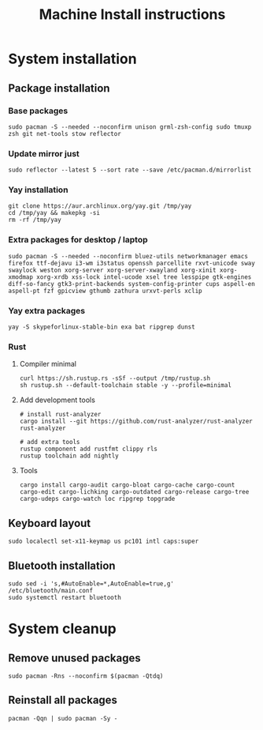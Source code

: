 #+TITLE: Machine Install instructions
#+STARTUP: indent
* System installation
** Package installation
*** Base packages
#+BEGIN_SRC shell :async :results output
  sudo pacman -S --needed --noconfirm unison grml-zsh-config sudo tmuxp zsh git net-tools stow reflector
#+END_SRC
*** Update mirror just
#+BEGIN_SRC shell :async :results output
  sudo reflector --latest 5 --sort rate --save /etc/pacman.d/mirrorlist
#+END_SRC

*** Yay installation
#+BEGIN_SRC shell :async :results output
  git clone https://aur.archlinux.org/yay.git /tmp/yay
  cd /tmp/yay && makepkg -si
  rm -rf /tmp/yay
#+END_SRC

*** Extra packages for desktop / laptop
#+BEGIN_SRC shell :async :results output
  sudo pacman -S --needed --noconfirm bluez-utils networkmanager emacs firefox ttf-dejavu i3-wm i3status openssh parcellite rxvt-unicode sway swaylock weston xorg-server xorg-server-xwayland xorg-xinit xorg-xmodmap xorg-xrdb xss-lock intel-ucode xsel tree lesspipe gtk-engines diff-so-fancy gtk3-print-backends system-config-printer cups aspell-en aspell-pt fzf gpicview gthumb zathura urxvt-perls xclip
 #+END_SRC
*** Yay extra packages
#+BEGIN_SRC shell :async :results output
 yay -S skypeforlinux-stable-bin exa bat ripgrep dunst
#+END_SRC
*** Rust
**** Compiler minimal
#+BEGIN_SRC shell :async :results output
 curl https://sh.rustup.rs -sSf --output /tmp/rustup.sh
 sh rustup.sh --default-toolchain stable -y --profile=minimal
#+END_SRC
**** Add development tools
#+BEGIN_SRC shell :async :results output
 # install rust-analyzer
 cargo install --git https://github.com/rust-analyzer/rust-analyzer rust-analyzer

 # add extra tools
 rustup component add rustfmt clippy rls
 rustup toolchain add nightly
#+END_SRC
**** Tools
#+BEGIN_SRC shell :async :results output
 cargo install cargo-audit cargo-bloat cargo-cache cargo-count cargo-edit cargo-lichking cargo-outdated cargo-release cargo-tree cargo-udeps cargo-watch loc ripgrep topgrade
#+END_SRC
** Keyboard layout
#+BEGIN_SRC shell :async :results output
  sudo localectl set-x11-keymap us pc101 intl caps:super
#+END_SRC
** Bluetooth installation
#+BEGIN_SRC shell :async :results output
 sudo sed -i 's,#AutoEnable=*,AutoEnable=true,g' /etc/bluetooth/main.conf
 sudo systemctl restart bluetooth
#+END_SRC
* System cleanup
** Remove unused packages
#+BEGIN_SRC shell :async :results output
 sudo pacman -Rns --noconfirm $(pacman -Qtdq)
#+END_SRC
** Reinstall all packages
#+BEGIN_SRC shell :async :results output
 pacman -Qqn | sudo pacman -Sy -
#+END_SRC
